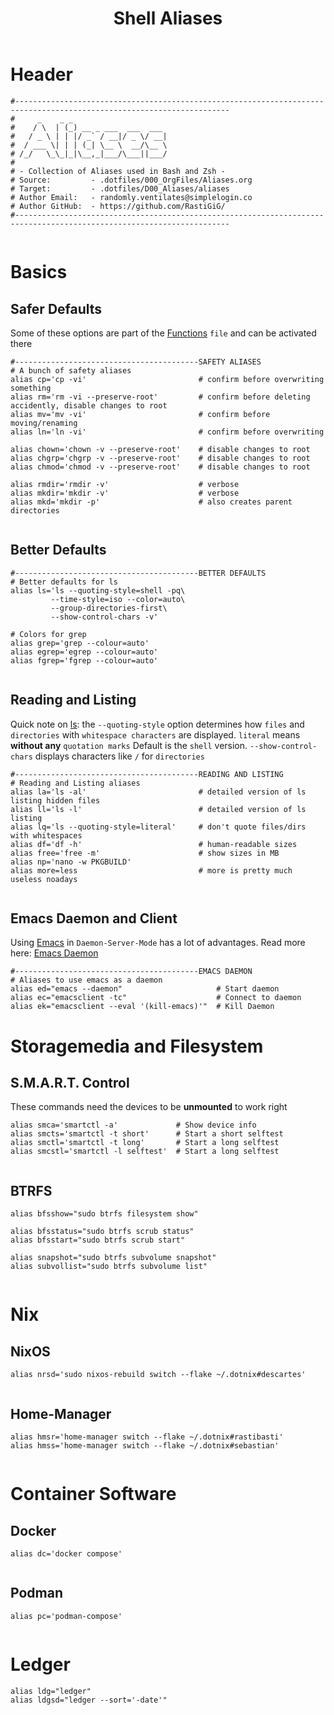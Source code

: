 #+Title: Shell Aliases
#+PROPERTY: header-args:shell :tangle ../D00_GeneralShell/aliases :mkdirp yes
#+auto_tangle: t
#+STARTUP: show2levels

* Header

#+begin_src shell
  #----------------------------------------------------------------------------------------------------------------------
  #     _    _ _
  #    / \  | (_) __ _ ___  ___  ___
  #   / _ \ | | |/ _` / __|/ _ \/ __|
  #  / ___ \| | | (_| \__ \  __/\__ \
  # /_/   \_\_|_|\__,_|___/\___||___/
  #
  # - Collection of Aliases used in Bash and Zsh -
  # Source:         - .dotfiles/000_OrgFiles/Aliases.org
  # Target:         - .dotfiles/D00_Aliases/aliases
  # Author Email:   - randomly.ventilates@simplelogin.co
  # Author GitHub:  - https://github.com/RastiGiG/
  #----------------------------------------------------------------------------------------------------------------------

#+end_src

* Basics
** Safer Defaults

Some of these options are part of the [[file:BashFuncs.org][Functions]] ~file~ and can be activated there
#+begin_src shell
  #-----------------------------------------SAFETY ALIASES
  # A bunch of safety aliases
  alias cp='cp -vi'                         # confirm before overwriting something
  alias rm='rm -vi --preserve-root'         # confirm before deleting accidently, disable changes to root
  alias mv='mv -vi'                         # confirm before moving/renaming
  alias ln='ln -vi'                         # confirm before overwriting

  alias chown='chown -v --preserve-root'    # disable changes to root
  alias chgrp='chgrp -v --preserve-root'    # disable changes to root
  alias chmod='chmod -v --preserve-root'    # disable changes to root

  alias rmdir='rmdir -v'                    # verbose
  alias mkdir='mkdir -v'                    # verbose
  alias mkd='mkdir -p'                      # also creates parent directories

#+end_src
** Better Defaults

#+begin_src shell
  #-----------------------------------------BETTER DEFAULTS
  # Better defaults for ls
  alias ls='ls --quoting-style=shell -pq\
           --time-style=iso --color=auto\
           --group-directories-first\
           --show-control-chars -v'

  # Colors for grep
  alias grep='grep --colour=auto'
  alias egrep='egrep --colour=auto'
  alias fgrep='fgrep --colour=auto'

#+end_src
** Reading and Listing
:NOTE:
Quick note on [[id:28da9d49-b484-4ac7-9340-c800bbee5aff][ls]]:
the =--quoting-style= option determines how ~files~ and ~directories~ with ~whitespace characters~ are displayed.
=literal= means *without any* ~quotation marks~
Default is the =shell= version.
=--show-control-chars= displays characters like =/= for ~directories~
:END:
#+begin_src shell
  #-----------------------------------------READING AND LISTING
  # Reading and Listing aliases
  alias la='ls -al'                         # detailed version of ls listing hidden files
  alias ll='ls -l'                          # detailed version of ls listing
  alias lq='ls --quoting-style=literal'     # don't quote files/dirs with whitespaces
  alias df='df -h'                          # human-readable sizes
  alias free='free -m'                      # show sizes in MB
  alias np='nano -w PKGBUILD'
  alias more=less                           # more is pretty much useless noadays

#+end_src
** Emacs Daemon and Client

Using [[id:3cf0fa83-18b3-4206-a109-f4606a94b8c1][Emacs]] in ~Daemon-Server-Mode~ has a lot of advantages. Read more here: [[id:0e90f8b7-dd79-42fd-928f-c6b2ff4a63a2][Emacs Daemon]]
#+begin_src shell
  #-----------------------------------------EMACS DAEMON
  # Aliases to use emacs as a daemon
  alias ed="emacs --daemon"                     # Start daemon
  alias ec="emacsclient -tc"                    # Connect to daemon
  alias ek="emacsclient --eval '(kill-emacs)'"  # Kill Daemon
#+end_src
* Storagemedia and Filesystem
** S.M.A.R.T. Control

:NOTE:
These commands need the devices to be *unmounted* to work right
:END:
#+begin_src shell
  alias smca='smartctl -a'             # Show device info
  alias smcts='smartctl -t short'      # Start a short selftest
  alias smctl='smartctl -t long'       # Start a long selftest
  alias smcstl='smartctl -l selftest'  # Start a long selftest

#+end_src
** BTRFS
#+begin_src shell
  alias bfsshow="sudo btrfs filesystem show"

  alias bfsstatus="sudo btrfs scrub status"
  alias bfsstart="sudo btrfs scrub start"

  alias snapshot="sudo btrfs subvolume snapshot"
  alias subvollist="sudo btrfs subvolume list"

#+end_src

* Nix
** NixOS
#+begin_src shell
  alias nrsd='sudo nixos-rebuild switch --flake ~/.dotnix#descartes'

#+end_src
** Home-Manager
#+begin_src shell
  alias hmsr='home-manager switch --flake ~/.dotnix#rastibasti'
  alias hmss='home-manager switch --flake ~/.dotnix#sebastian'

#+end_src
* Container Software
** Docker
#+begin_src shell
  alias dc='docker compose'

#+end_src
** Podman
#+begin_src shell
  alias pc='podman-compose'

#+end_src
* Ledger
#+begin_src shell
  alias ldg="ledger"
  alias ldgsd="ledger --sort='-date'"

#+end_src
